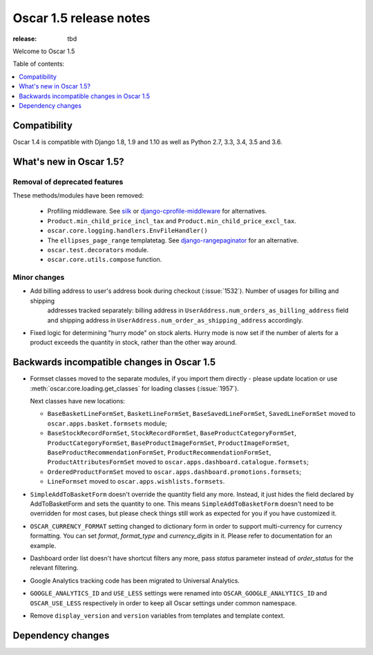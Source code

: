 =======================
Oscar 1.5 release notes
=======================

:release: tbd

Welcome to Oscar 1.5


Table of contents:

.. contents::
    :local:
    :depth: 1


.. _compatibility_of_1.5:

Compatibility
-------------

Oscar 1.4 is compatible with Django 1.8, 1.9 and 1.10 as well as Python 2.7,
3.3, 3.4, 3.5 and 3.6.


.. _new_in_1.5:

What's new in Oscar 1.5?
------------------------


Removal of deprecated features
~~~~~~~~~~~~~~~~~~~~~~~~~~~~~~

These methods/modules have been removed:

 - Profiling middleware. See `silk`_ or `django-cprofile-middleware`_
   for alternatives.
 - ``Product.min_child_price_incl_tax`` and ``Product.min_child_price_excl_tax``.
 - ``oscar.core.logging.handlers.EnvFileHandler()``
 - The ``ellipses_page_range`` templatetag. See `django-rangepaginator`_ for
   an alternative.
 - ``oscar.test.decorators`` module.
 - ``oscar.core.utils.compose`` function.


.. _silk: https://github.com/django-silk/silk
.. _django-cprofile-middleware: https://github.com/omarish/django-cprofile-middleware
.. _django-rangepaginator: https://pypi.python.org/pypi/django-rangepaginator/


Minor changes
~~~~~~~~~~~~~
- Add billing address to user's address book during checkout (:issue:`1532`). Number of usages for billing and shipping
   addresses tracked separately: billing address in ``UserAddress.num_orders_as_billing_address`` field
   and shipping address in ``UserAddress.num_order_as_shipping_address`` accordingly.

- Fixed logic for determining "hurry mode" on stock alerts. Hurry mode is now
  set if the number of alerts for a product exceeds the quantity in stock,
  rather than the other way around.

.. _incompatible_in_1.5:

Backwards incompatible changes in Oscar 1.5
-------------------------------------------

- Formset classes moved to the separate modules, if you import them directly - please update location or
  use :meth:`oscar.core.loading.get_classes` for loading classes (:issue:`1957`).

  Next classes have new locations:

  - ``BaseBasketLineFormSet``, ``BasketLineFormSet``, ``BaseSavedLineFormSet``, ``SavedLineFormSet`` moved to
    ``oscar.apps.basket.formsets`` module;
  - ``BaseStockRecordFormSet``, ``StockRecordFormSet``, ``BaseProductCategoryFormSet``, ``ProductCategoryFormSet``,
    ``BaseProductImageFormSet``, ``ProductImageFormSet``, ``BaseProductRecommendationFormSet``,
    ``ProductRecommendationFormSet``, ``ProductAttributesFormSet`` moved to ``oscar.apps.dashboard.catalogue.formsets``;
  - ``OrderedProductFormSet`` moved to ``oscar.apps.dashboard.promotions.formsets``;
  - ``LineFormset`` moved to ``oscar.apps.wishlists.formsets``.

- ``SimpleAddToBasketForm`` doesn't override the quantity field any
  more. Instead, it just hides the field declared by AddToBasketForm
  and sets the quantity to one. This means ``SimpleAddToBasketForm``
  doesn't need to be overridden for most cases, but please check
  things still work as expected for you if you have customized it.

- ``OSCAR_CURRENCY_FORMAT`` setting changed to dictionary form in order to support multi-currency for
  currency formatting. You can set `format`, `format_type` and `currency_digits` in it.
  Please refer to documentation for an example.

- Dashboard order list doesn't have shortcut filters any more, pass `status` parameter instead of
  `order_status` for the relevant filtering.

- Google Analytics tracking code has been migrated to Universal Analytics.

- ``GOOGLE_ANALYTICS_ID`` and ``USE_LESS`` settings were renamed into ``OSCAR_GOOGLE_ANALYTICS_ID`` and
  ``OSCAR_USE_LESS`` respectively in order to keep all Oscar settings under common namespace.

- Remove ``display_version`` and ``version`` variables from templates and template context.

Dependency changes
------------------
